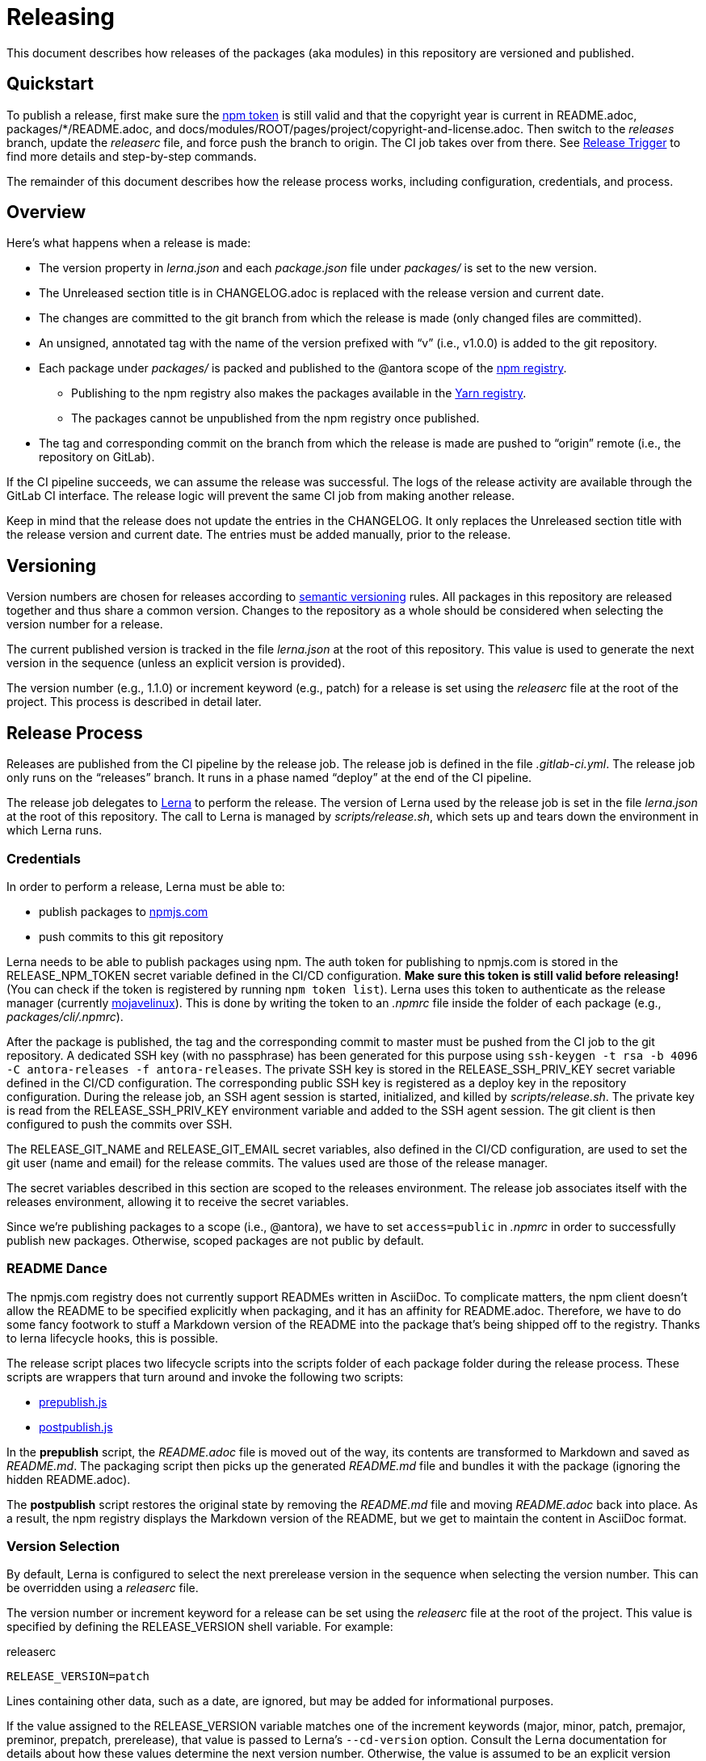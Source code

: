 = Releasing
ifdef::env-browser[]
:toc:
:toc-title: Contents
endif::[]

This document describes how releases of the packages (aka modules) in this repository are versioned and published.

== Quickstart

To publish a release, first make sure the <<Credentials,npm token>> is still valid and that the copyright year is current in README.adoc, packages/*/README.adoc, and docs/modules/ROOT/pages/project/copyright-and-license.adoc.
Then switch to the _releases_ branch, update the [.path]_releaserc_ file, and force push the branch to origin.
The CI job takes over from there.
See <<Release Trigger>> to find more details and step-by-step commands.

The remainder of this document describes how the release process works, including configuration, credentials, and process.

== Overview

Here's what happens when a release is made:

* The version property in [.path]_lerna.json_ and each [.path]_package.json_ file under [.path]_packages/_ is set to the new version.
* The Unreleased section title is in CHANGELOG.adoc is replaced with the release version and current date.
* The changes are committed to the git branch from which the release is made (only changed files are committed).
* An unsigned, annotated tag with the name of the version prefixed with "`v`" (i.e., v1.0.0) is added to the git repository.
* Each package under [.path]_packages/_ is packed and published to the @antora scope of the https://npmjs.com[npm registry].
 ** Publishing to the npm registry also makes the packages available in the https://yarnpkg.com[Yarn registry].
 ** The packages cannot be unpublished from the npm registry once published.
* The tag and corresponding commit on the branch from which the release is made are pushed to "`origin`" remote (i.e., the repository on GitLab).

If the CI pipeline succeeds, we can assume the release was successful.
The logs of the release activity are available through the GitLab CI interface.
The release logic will prevent the same CI job from making another release.

Keep in mind that the release does not update the entries in the CHANGELOG.
It only replaces the Unreleased section title with the release version and current date.
The entries must be added manually, prior to the release.

== Versioning

Version numbers are chosen for releases according to https://semver.org[semantic versioning] rules.
All packages in this repository are released together and thus share a common version.
Changes to the repository as a whole should be considered when selecting the version number for a release.

The current published version is tracked in the file [.path]_lerna.json_ at the root of this repository.
This value is used to generate the next version in the sequence (unless an explicit version is provided).

The version number (e.g., 1.1.0) or increment keyword (e.g., patch) for a release is set using the [.path]_releaserc_ file at the root of the project.
This process is described in detail later.

== Release Process

Releases are published from the CI pipeline by the release job.
The release job is defined in the file [.path]_.gitlab-ci.yml_.
The release job only runs on the "`releases`" branch.
It runs in a phase named "`deploy`" at the end of the CI pipeline.

The release job delegates to https://lernajs.io[Lerna] to perform the release.
The version of Lerna used by the release job is set in the file [.path]_lerna.json_ at the root of this repository.
The call to Lerna is managed by [.path]_scripts/release.sh_, which sets up and tears down the environment in which Lerna runs.

=== Credentials

In order to perform a release, Lerna must be able to:

* publish packages to https://www.npmjs.com[npmjs.com]
* push commits to this git repository

Lerna needs to be able to publish packages using npm.
The auth token for publishing to npmjs.com is stored in the RELEASE_NPM_TOKEN secret variable defined in the CI/CD configuration.
*Make sure this token is still valid before releasing!*
(You can check if the token is registered by running `npm token list`).
Lerna uses this token to authenticate as the release manager (currently https://www.npmjs.com/~mojavelinux[mojavelinux]).
This is done by writing the token to an [.path]_.npmrc_ file inside the folder of each package (e.g., [.path]_packages/cli/.npmrc_).

After the package is published, the tag and the corresponding commit to master must be pushed from the CI job to the git repository.
A dedicated SSH key (with no passphrase) has been generated for this purpose using `ssh-keygen -t rsa -b 4096 -C antora-releases -f antora-releases`.
The private SSH key is stored in the RELEASE_SSH_PRIV_KEY secret variable defined in the CI/CD configuration.
The corresponding public SSH key is registered as a deploy key in the repository configuration.
During the release job, an SSH agent session is started, initialized, and killed by [.path]_scripts/release.sh_.
The private key is read from the RELEASE_SSH_PRIV_KEY environment variable and added to the SSH agent session.
The git client is then configured to push the commits over SSH.

The RELEASE_GIT_NAME and RELEASE_GIT_EMAIL secret variables, also defined in the CI/CD configuration, are used to set the git user (name and email) for the release commits.
The values used are those of the release manager.

The secret variables described in this section are scoped to the releases environment.
The release job associates itself with the releases environment, allowing it to receive the secret variables.

Since we're publishing packages to a scope (i.e., @antora), we have to set `access=public` in [.path]_.npmrc_ in order to successfully publish new packages.
Otherwise, scoped packages are not public by default.

=== README Dance

The npmjs.com registry does not currently support READMEs written in AsciiDoc.
To complicate matters, the npm client doesn't allow the README to be specified explicitly when packaging, and it has an affinity for README.adoc.
Therefore, we have to do some fancy footwork to stuff a Markdown version of the README into the package that's being shipped off to the registry.
Thanks to lerna lifecycle hooks, this is possible.

The release script places two lifecycle scripts into the scripts folder of each package folder during the release process.
These scripts are wrappers that turn around and invoke the following two scripts:

* https://gitlab.com/antora/antora/blob/master/scripts/prepublish.js[prepublish.js]
* https://gitlab.com/antora/antora/blob/master/scripts/postpublish.js[postpublish.js]

In the *prepublish* script, the [.path]_README.adoc_ file is moved out of the way, its contents are transformed to Markdown and saved as [.path]_README.md_.
The packaging script then picks up the generated [.path]_README.md_ file and bundles it with the package (ignoring the hidden README.adoc).

The *postpublish* script restores the original state by removing the [.path]_README.md_ file and moving [.path]_README.adoc_ back into place.
As a result, the npm registry displays the Markdown version of the README, but we get to maintain the content in AsciiDoc format.

=== Version Selection

By default, Lerna is configured to select the next prerelease version in the sequence when selecting the version number.
This can be overridden using a [.path]_releaserc_ file.

The version number or increment keyword for a release can be set using the [.path]_releaserc_ file at the root of the project.
This value is specified by defining the RELEASE_VERSION shell variable.
For example:

.releaserc
[source,bash]
----
RELEASE_VERSION=patch
----

Lines containing other data, such as a date, are ignored, but may be added for informational purposes.

If the value assigned to the RELEASE_VERSION variable matches one of the increment keywords (major, minor, patch, premajor, preminor, prepatch, prerelease), that value is passed to Lerna's `--cd-version` option.
Consult the Lerna documentation for details about how these values determine the next version number.
Otherwise, the value is assumed to be an explicit version number, which is used as is by passing it to Lerna's `--repo-version` option.

If the RELEASE_NPM_TAG variable is set, its value is passed to Lerna's `--npm-tag` option.
This setting can be used to publish releases that do not get installed by default (e.g., prereleases).
If the RELEASE_NPM_TAG variable is not set, and the RELEASE_VERSION beings with `pre` or contains a hyphen, the RELEASE_NPM_TAG variable defaults to `testing`.
Otherwise, it defaults to `latest`.
To override these defaults, set the RELEASE_NPM_TAG shell variable in the [.path]_releaserc_ file.
For example:

.releaserc
[source,bash]
----
RELEASE_VERSION=2.0.0-alpha.1
RELEASE_NPM_TAG=preview
----

The [.path]_releaserc_ file can also control the branch from which the release will be cut.
But default, the release is cut from the master branch.
To override this default, set the RELEASE_BRANCH shell variable in the [.path]_releaserc_ file.
For example:

.releaserc
[source,bash]
----
RELEASE_VERSION=patch
RELEASE_BRANCH=1.x
----

CAUTION: If you release from a branch other than master, you'll need to carry over the change that the release scripts makes to the CHANGELOG to the master branch manually in order to retain a continuity of releases.

Modifying the [.path]_releaserc_ file is the central mechanism for triggering a release, as covered in the next section.

=== Release Trigger

A release is made from the release branch, which is the branch from which the release is being cut.
A branch named "`releases`" has been reserved for performing the release.
The release is triggered by pushing a new commit to the releases branch.

The steps to perform a release are as follows:

. Rebase the releases branch on top of the release branch (e.g., master).
. Update the [.path]_releaserc_ file, if necessary (typically to set the release version).
 ** The commit message on the release branch is arbitrary, but can be something like "`cut release`".
. Force push the branch.

The releases branch must be ahead of the release branch (the branch from which the release is being made).
In other words, the common fork point between the release branch and releases branches must be the HEAD of the release branch.
If this is not the case, the release job will refuse to publish the release.

(Unfortunately, that means the branch cannot be protected).

Here are the steps in the form of a commands:

 $ git fetch origin
   git rebase origin/master
   git commit --amend --date="$(date)" -m "cut release" releaserc
   git push --force origin releases

This commit activates the release job in the CI pipeline.
This job is configured to only run on the releases branch.
The release job immediately clones the release branch and performs the release from there.
Thus, the releases branch is merely a utility.

//NOTE: In the future, we may decide to add multiple release branches, one for each version line (e.g., 1.x, 2.x, master, etc.)

In summary, the releases branch is used to:

* trigger the CI pipeline
* pass release instructions via the [.path]_releaserc_ file
* track whether a release has already been performed from a given CI pipeline (by examining the fork point)
 ** this prevents the CI pipeline from being inadvertently run again

The CI job will publish the packages to npmjs.com at the end of the job execution.

=== Post Release Trigger

Once the release completes, the job to build the Docker image is automatically triggered.
The version of the Docker image matches the latest version of Antora.
The Docker image will be tagged `testing` if the release number contains a hyphen.
Otherwise, it will be tagged `latest` (the default version).

== Testing a Release

It's possible to test the release locally using a private npm registry.
This section briefly describes how.

=== Set Up a Private Npm Registry

You can run a private npm registry on your own machine using http://www.verdaccio.org[Verdaccio].

Verdaccio is available as an npm package.
To install Verdaccio, run the following command:

 $ npm i -g verdaccio

You'll then need to create a user for publishing packages.
First, start Verdaccio using the `verdaccio` command:

 $ verdaccio

Verdaccio runs at http://localhost:4873 by default.
You can visit this URL to see what packages have been installed.
(Of course, there's nothing there yet!)

Next, create a user using the `npm adduser` command (assuming the default port):

 $ npm adduser --registry http://localhost:4873

You'll never need to login as this user.
This just adds an auth token for localhost:4873 to the [.path]_~/.npmrc_ file that the npm client will use for publishing to this registry.

Next, we'll need to disable the proxy for the `@antora` scope so that we can test locally without interferring with or getting interference from the released packages.

First, stop Verdaccio.
Then, open the file [.path]_~/.config/verdaccio/config.yaml_, add the entry under the `packages:` key, and save it.

[source,yml]
----
  '@antora/*':
    access: $all
    publish: $authenticated
----

=== Run the Private Npm Registry

You must start Verdaccio in order to use it for publishing:

 $ verdaccio

=== Prepare the Clones

Now we need to prepare two clones so that they are configured as the release repository (test-release-from) and the upstream repository (test-release-to).
This ensures that you can perform a full publish without affecting the real repository.

Start by cloning the repository to use as the upstream target:

 $ git clone git@gitlab.com:antora/antora.git test-release-to
   cd test-release-to

Next, switch to another branch so the master branch can receive commits and we have something to come back to:

 $ git checkout -b current
   cd ..

Next, clone the repository from which you will perform the release:

 $ git clone git@gitlab.com:antora/antora.git test-release-from
   cd test-release-from

Next, change the remote origin to point to our local (fake) target:

 $ git remote set-url origin ../test-release-to

Confirm this is set up correctly by doing an empty push:

 $ git push origin master

=== Perform a Local Release

Now you are ready to perform a local release.
Switch to the [.path]_test-release-from_ repository and run:

 $ npm_config_registry=http://localhost:4873 \
   lerna publish --cd-version=prerelease --exact --force-publish=*

If you've set up everything correctly, this will not affect the official repository and won't publish anything to npmjs.com.

Verify that the packages have been published to the private npm registry by visiting http://localhost:4873.

=== Reverting a Release

The beauty of testing locally is that you can revert a release.
Here's how to do it.

Start by purging the packages from the private npm repository:

 $ for package in `find packages -mindepth 1 -maxdepth 1 -printf "%f\n"`; do
     npm --registry http://localhost:4873 unpublish --force @antora/$package
   done

Next, move to the [.path]_test-release-to_ repository and clean stuff up:

 $ git tag -d `git tag`
   git checkout master
   git reset --hard `git rev-parse current`
   git checkout current

Now, go back to the [.path]_test-release-from_ repository and sync with the local origin:

 $ git tag -d `git tag`
   git fetch origin
   git reset --hard origin/master

Now you should be all set to try the release again!

== Future Ideas

In the future, we may consider other ways to trigger a release aside from using a dedicated branch.

=== Pipeline Triggers

One possible approach is to use a https://docs.gitlab.com/ee/ci/triggers/[pipeline trigger] against the master branch.
The reason we decided to defer using this strategy is because there's no clear way to disable a job for a certain trigger or distinguish one trigger from another.
If we want to use pipeline triggers for other purposes, there's a risk we could inadvertently trigger a release.
Even with protections in place, such as checking for a special environment variable, the release job would still run on any trigger.

=== Commit Tags

Another way to trigger a release is to use a commit tag.
When pushing a commit to master, either directly or by merging an MR, we could use a special tag in the commit message to indicate that a release could follow.
For example, the commit message might look like:

 add a cool new feature [ci release]

The increment keyword could be specified as an optional qualifier:

 totally change the API [ci release major]

The upside to this approach is that it's very easy to control when a release is performed and to track what triggered it.
The downside is that it adds noise to commit messages.
